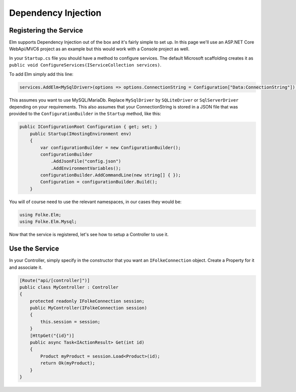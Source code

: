 Dependency Injection
====================

Registering the Service
^^^^^^^^^^^^^^^^^^^^^^^

Elm supports Dependency Injection out of the box and it's fairly simple to set up. In this page we'll use an ASP.NET Core WebApi/MVC6 project as an example but this would work with a Console project as well.

In your ``Startup.cs`` file you should have a method to configure services. The default Microsoft scaffolding creates it as ``public void ConfigureServices(IServiceCollection services)``. 

To add Elm simply add this line:

.. code-block:: c#

    services.AddElm<MySqlDriver>(options => options.ConnectionString = Configuration["Data:ConnectionString"]);
    
This assumes you want to use MySQL/MariaDb. Replace ``MySqlDriver`` by ``SQLiteDriver`` or ``SqlServerDriver`` depending on your requirements. This also assumes that your ConnectionString is stored in a JSON file that was provided to the ``ConfigurationBuilder`` in the ``Startup`` method, like this:

.. code-block:: c#

    public IConfigurationRoot Configuration { get; set; }
        public Startup(IHostingEnvironment env)
        {
            var configurationBuilder = new ConfigurationBuilder();
            configurationBuilder
                .AddJsonFile("config.json")
                .AddEnvironmentVariables();
            configurationBuilder.AddCommandLine(new string[] { });
            Configuration = configurationBuilder.Build();
        }
        
You will of course need to use the relevant namespaces, in our cases they would be:

.. code-block:: c#

    using Folke.Elm;
    using Folke.Elm.Mysql;

Now that the service is registered, let's see how to setup a Controller to use it.

Use the Service
^^^^^^^^^^^^^^^^

In your Controller, simply specify in the constructor that you want an ``IFolkeConnection`` object. Create a Property for it and associate it.

.. code-block:: c#

    [Route("api/[controller]")]
    public class MyController : Controller
    {
        protected readonly IFolkeConnection session;
        public MyController(IFolkeConnection session)
        {
            this.session = session;
        }
        [HttpGet("{id}")]
        public async Task<IActionResult> Get(int id)
        {
            Product myProduct = session.Load<Product>(id);
            return Ok(myProduct);
        }
    }    